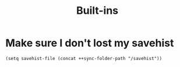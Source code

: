 #+TITLE: Built-ins

* Make sure I don't lost my savehist
#+begin_src elisp
(setq savehist-file (concat ++sync-folder-path "/savehist"))
#+end_src
